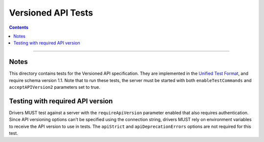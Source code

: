 ===================
Versioned API Tests
===================

.. contents::

----

Notes
=====

This directory contains tests for the Versioned API specification. They are
implemented in the `Unified Test Format <../../unified-test-format/unified-test-format.rst>`__,
and require schema version 1.1. Note that to run these tests, the server must be
started with both ``enableTestCommands`` and ``acceptAPIVersion2`` parameters
set to true.

Testing with required API version
=================================

Drivers MUST test against a server with the ``requireApiVersion`` parameter
enabled that also requires authentication. Since API versioning options can't be
specified using the connection string, drivers MUST rely on environment
variables to receive the API version to use in tests. The ``apiStrict`` and
``apiDeprecationErrors`` options are not required for this test.
